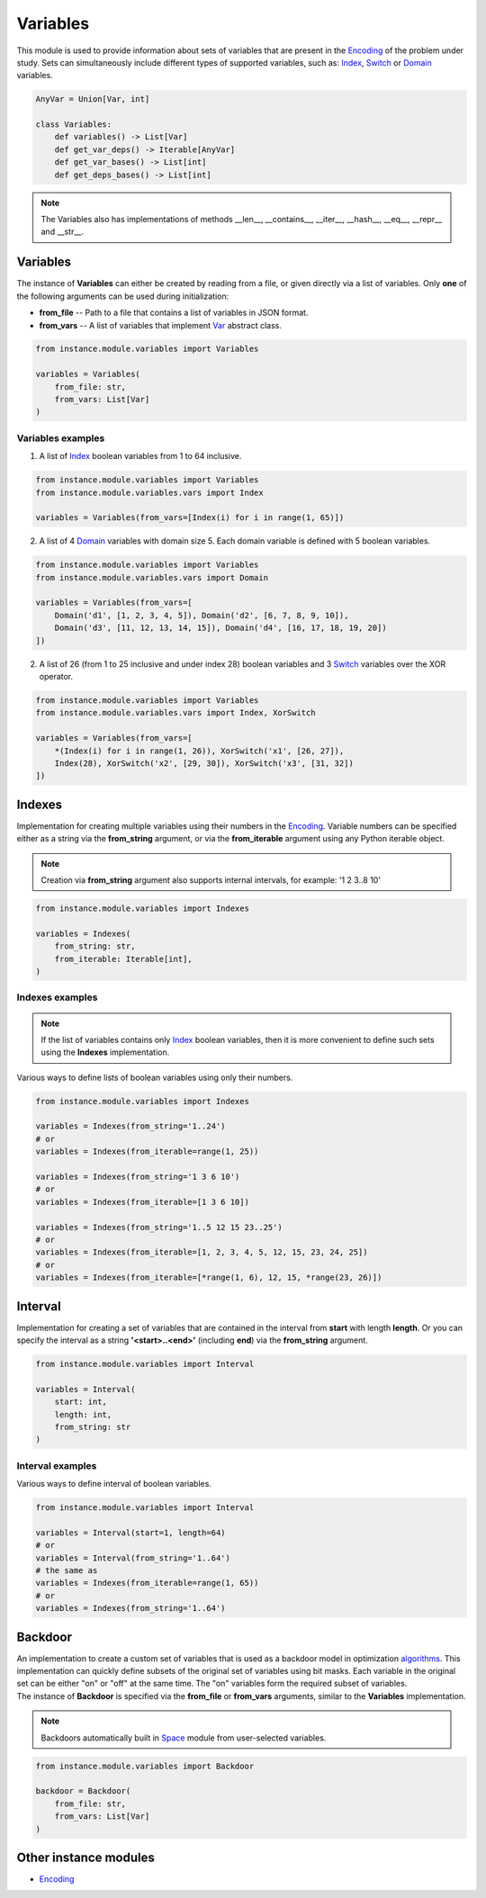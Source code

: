 Variables
=========

| This module is used to provide information about sets of variables that are present in the `Encoding <./encoding.module.html>`_ of the problem under study. Sets can simultaneously include different types of supported variables, such as: `Index <../instance_models/var.model.html#index>`_, `Switch <../instance_models/var.model.html#switch>`_ or `Domain <../instance_models/var.model.html#domain>`_ variables.

.. code-block:: python

    AnyVar = Union[Var, int]

    class Variables:
        def variables() -> List[Var]
        def get_var_deps() -> Iterable[AnyVar]
        def get_var_bases() -> List[int]
        def get_deps_bases() -> List[int]

.. note::
    The Variables also has implementations of methods __len__, __contains__, __iter__, __hash__, __eq__, __repr__ and __str__.

Variables
---------

The instance of **Variables** can either be created by reading from a file, or given directly via a list of variables. Only **one** of the following arguments can be used during initialization:

* **from_file** -- Path to a file that contains a list of variables in JSON format.
* **from_vars** -- A list of variables that implement `Var <../instance_models/var.model.html>`_ abstract class.

.. code-block:: python

    from instance.module.variables import Variables

    variables = Variables(
        from_file: str,
        from_vars: List[Var]
    )

Variables examples
^^^^^^^^^^^^^^^^^^

1) A list of `Index <../instance_models/var.model.html#index>`_ boolean variables from 1 to 64 inclusive.

.. code-block:: python

    from instance.module.variables import Variables
    from instance.module.variables.vars import Index

    variables = Variables(from_vars=[Index(i) for i in range(1, 65)])

2) A list of 4 `Domain <../instance_models/var.model.html#domain>`_ variables with domain size 5. Each domain variable is defined with 5 boolean variables.

.. code-block:: python

    from instance.module.variables import Variables
    from instance.module.variables.vars import Domain

    variables = Variables(from_vars=[
        Domain('d1', [1, 2, 3, 4, 5]), Domain('d2', [6, 7, 8, 9, 10]),
        Domain('d3', [11, 12, 13, 14, 15]), Domain('d4', [16, 17, 18, 19, 20])
    ])

2) A list of 26 (from 1 to 25 inclusive and under index 28) boolean variables and 3 `Switch <../instance_models/var.model.html#switch>`_ variables over the XOR operator.

.. code-block:: python

    from instance.module.variables import Variables
    from instance.module.variables.vars import Index, XorSwitch

    variables = Variables(from_vars=[
        *(Index(i) for i in range(1, 26)), XorSwitch('x1', [26, 27]),
        Index(28), XorSwitch('x2', [29, 30]), XorSwitch('x3', [31, 32])
    ])

Indexes
-------

Implementation for creating multiple variables using their numbers in the `Encoding <./encoding.module.html>`_. Variable numbers can be specified either as a string via the **from_string** argument, or via the **from_iterable** argument using any Python iterable object.

.. note::
    Creation via **from_string** argument also supports internal intervals, for example: '1 2 3..8 10'

.. code-block:: python

    from instance.module.variables import Indexes

    variables = Indexes(
        from_string: str,
        from_iterable: Iterable[int],
    )

Indexes examples
^^^^^^^^^^^^^^^^

.. note::
    If the list of variables contains only `Index <../instance_models/var.model.html#index>`_ boolean variables, then it is more convenient to define such sets using the **Indexes** implementation.

Various ways to define lists of boolean variables using only their numbers.

.. code-block:: python

    from instance.module.variables import Indexes

    variables = Indexes(from_string='1..24')
    # or
    variables = Indexes(from_iterable=range(1, 25))

    variables = Indexes(from_string='1 3 6 10')
    # or
    variables = Indexes(from_iterable=[1 3 6 10])

    variables = Indexes(from_string='1..5 12 15 23..25')
    # or
    variables = Indexes(from_iterable=[1, 2, 3, 4, 5, 12, 15, 23, 24, 25])
    # or
    variables = Indexes(from_iterable=[*range(1, 6), 12, 15, *range(23, 26)])

Interval
--------

Implementation for creating a set of variables that are contained in the interval from **start** with length **length**. Or you can specify the interval as a string **'<start>..<end>'** (including **end**) via the **from_string** argument.

.. code-block:: python

    from instance.module.variables import Interval

    variables = Interval(
        start: int,
        length: int,
        from_string: str
    )

Interval examples
^^^^^^^^^^^^^^^^^

Various ways to define interval of boolean variables.

.. code-block:: python

    from instance.module.variables import Interval

    variables = Interval(start=1, length=64)
    # or
    variables = Interval(from_string='1..64')
    # the same as
    variables = Indexes(from_iterable=range(1, 65))
    # or
    variables = Indexes(from_string='1..64')

Backdoor
--------

| An implementation to create a custom set of variables that is used as a backdoor model in optimization `algorithms <../algorithm.html>`_. This implementation can quickly define subsets of the original set of variables using bit masks. Each variable in the original set can be either "on" or "off" at the same time. The "on" variables form the required subset of variables.

| The instance of **Backdoor** is specified via the **from_file** or **from_vars** arguments, similar to the **Variables** implementation.

.. note::
    Backdoors automatically built in `Space <../core_modules/space.module.html>`_ module from user-selected variables.

.. code-block:: none

    from instance.module.variables import Backdoor

    backdoor = Backdoor(
        from_file: str,
        from_vars: List[Var]
    )

Other instance modules
----------------------

* `Encoding <encoding.module.html>`_
